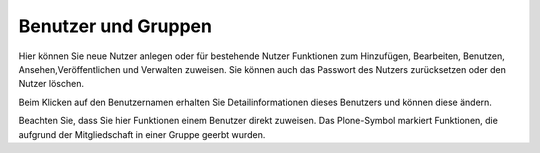 Benutzer und Gruppen
====================

Hier können Sie neue Nutzer anlegen oder für bestehende Nutzer Funktionen zum Hinzufügen, Bearbeiten, Benutzen, Ansehen,Veröffentlichen und Verwalten zuweisen. Sie können auch das Passwort des Nutzers zurücksetzen oder den Nutzer löschen.

Beim Klicken auf den Benutzernamen erhalten Sie Detailinformationen dieses Benutzers und können diese ändern.

Beachten Sie, dass Sie hier Funktionen einem Benutzer direkt zuweisen. Das Plone-Symbol markiert Funktionen, die aufgrund der Mitgliedschaft in einer Gruppe geerbt wurden.
